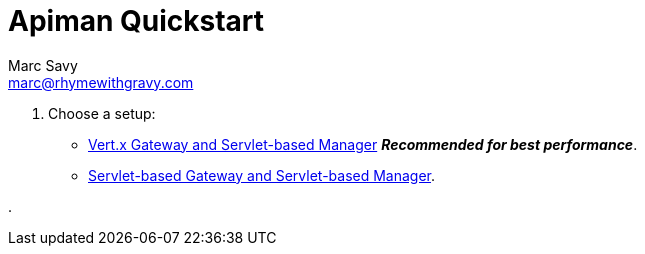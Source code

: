 = Apiman Quickstart
Marc Savy <marc@rhymewithgravy.com>
:servlet-qs: link:../installation-guide/servlet/quickstart.adoc
:vertx-qs: link:../installation-guide/vertx/quickstart.adoc

. Choose a setup:
** {vertx-qs}[Vert.x Gateway and Servlet-based Manager] *_Recommended for best performance_*.
** {servlet-qs}[Servlet-based Gateway and Servlet-based Manager].

.
